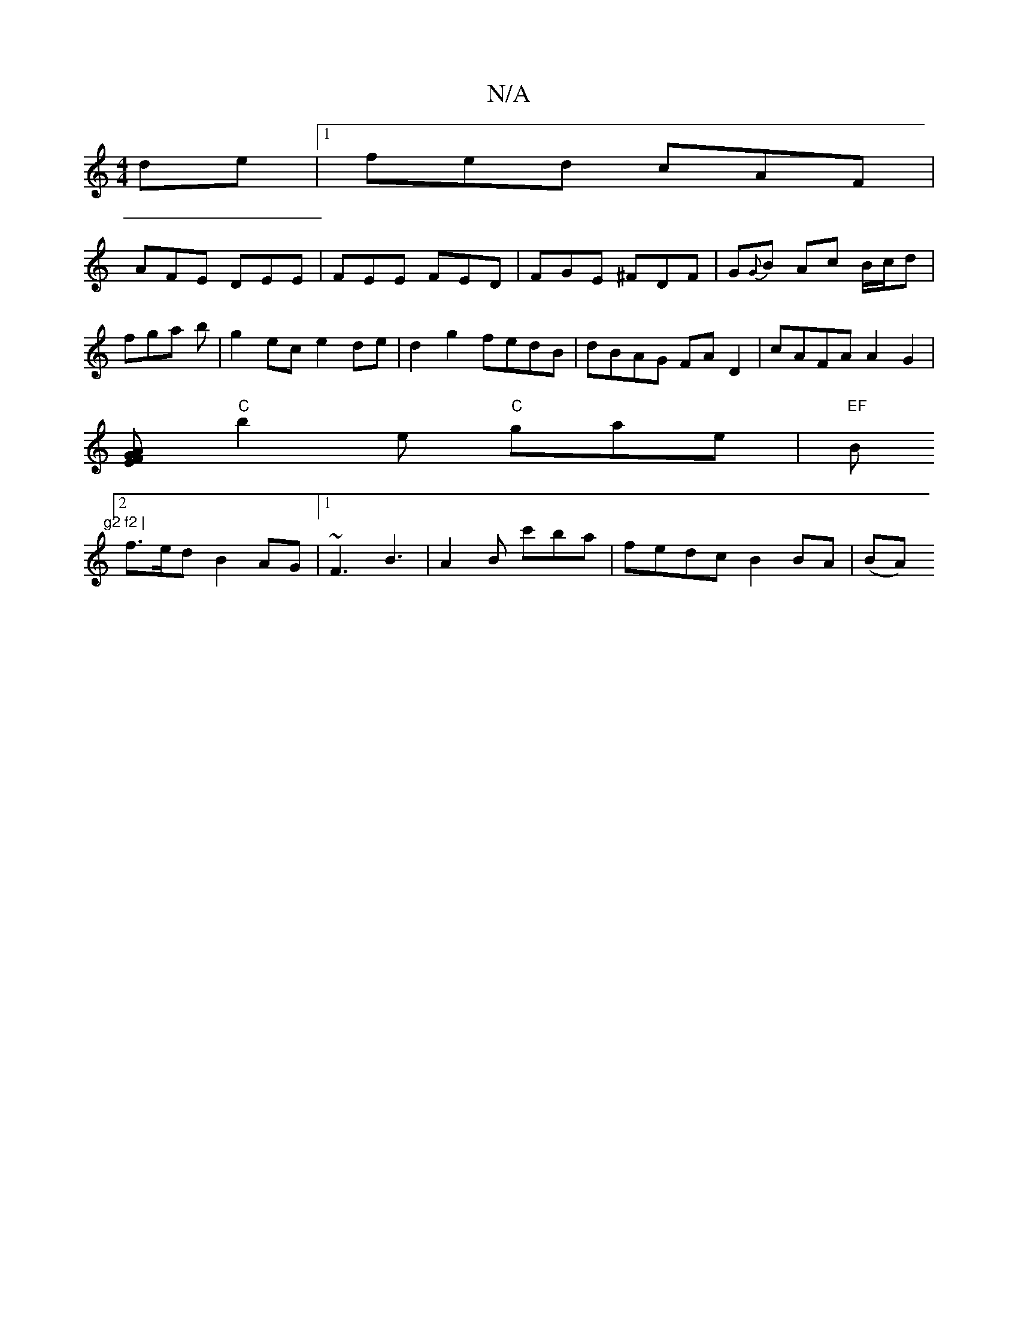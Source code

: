 X:1
T:N/A
M:4/4
R:N/A
K:Cmajor
de|1 fed cAF|
AFE DEE|FEE FED|FGE ^FDF|G{G}B Ac B/c/d|fga b|g2 ec e2 de | d2 g2 fedB|dBAG FA D2 | cAFA A2 G2|
[FE{G}A
"C"b2e "C"gae|"EF"Bm7"g2 f2 |
[2 f>ed B2AG|1 ~F3 B3 | A2B c'ba | fedc B2 BA | (BA)